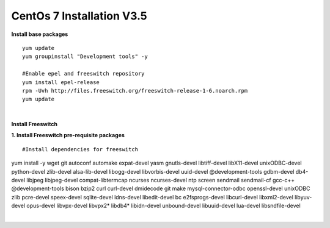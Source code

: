 ============================
CentOs 7 Installation V3.5
============================

**Install base packages**
::

 yum update
 yum groupinstall "Development tools" -y
 
 #Enable epel and freeswitch repository
 yum install epel-release
 rpm -Uvh http://files.freeswitch.org/freeswitch-release-1-6.noarch.rpm
 yum update

|

**Install Freeswitch**

**1. Install Freeswitch pre-requisite packages**

::

#Install dependencies for freeswitch
yum install -y wget git autoconf automake expat-devel yasm gnutls-devel libtiff-devel libX11-devel unixODBC-devel python-devel zlib-devel alsa-lib-devel libogg-devel libvorbis-devel uuid-devel @development-tools gdbm-devel db4-devel libjpeg libjpeg-devel compat-libtermcap ncurses ncurses-devel ntp screen sendmail sendmail-cf gcc-c++ @development-tools bison bzip2 curl curl-devel dmidecode git make mysql-connector-odbc openssl-devel unixODBC zlib pcre-devel speex-devel sqlite-devel ldns-devel libedit-devel bc e2fsprogs-devel libcurl-devel libxml2-devel libyuv-devel opus-devel libvpx-devel libvpx2* libdb4* libidn-devel unbound-devel libuuid-devel lua-devel libsndfile-devel

|



